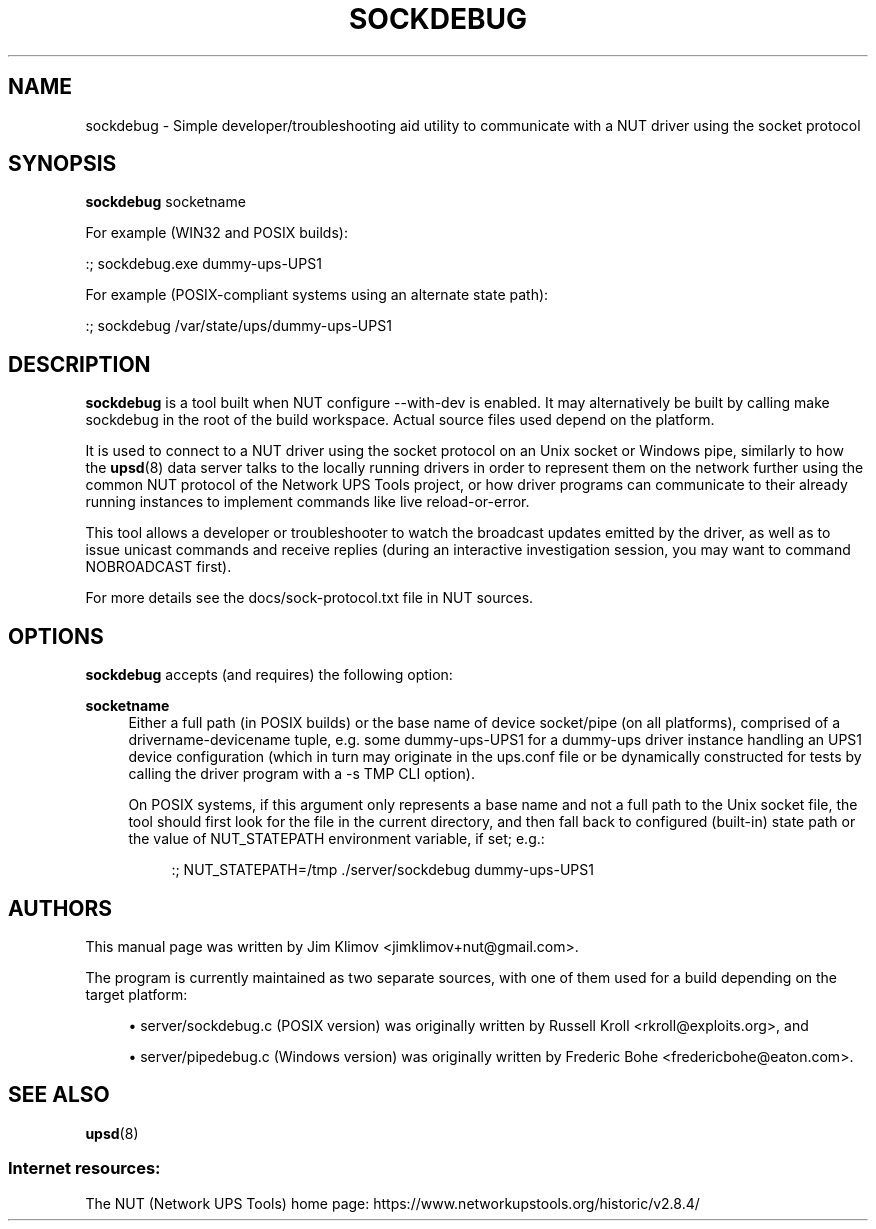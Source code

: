 '\" t
.\"     Title: sockdebug
.\"    Author: [see the "AUTHORS" section]
.\" Generator: DocBook XSL Stylesheets vsnapshot <http://docbook.sf.net/>
.\"      Date: 08/08/2025
.\"    Manual: NUT Manual
.\"    Source: Network UPS Tools 2.8.4
.\"  Language: English
.\"
.TH "SOCKDEBUG" "8" "08/08/2025" "Network UPS Tools 2\&.8\&.4" "NUT Manual"
.\" -----------------------------------------------------------------
.\" * Define some portability stuff
.\" -----------------------------------------------------------------
.\" ~~~~~~~~~~~~~~~~~~~~~~~~~~~~~~~~~~~~~~~~~~~~~~~~~~~~~~~~~~~~~~~~~
.\" http://bugs.debian.org/507673
.\" http://lists.gnu.org/archive/html/groff/2009-02/msg00013.html
.\" ~~~~~~~~~~~~~~~~~~~~~~~~~~~~~~~~~~~~~~~~~~~~~~~~~~~~~~~~~~~~~~~~~
.ie \n(.g .ds Aq \(aq
.el       .ds Aq '
.\" -----------------------------------------------------------------
.\" * set default formatting
.\" -----------------------------------------------------------------
.\" disable hyphenation
.nh
.\" disable justification (adjust text to left margin only)
.ad l
.\" -----------------------------------------------------------------
.\" * MAIN CONTENT STARTS HERE *
.\" -----------------------------------------------------------------
.SH "NAME"
sockdebug \- Simple developer/troubleshooting aid utility to communicate with a NUT driver using the socket protocol
.SH "SYNOPSIS"
.sp
\fBsockdebug\fR socketname
.sp
For example (WIN32 and POSIX builds):
.sp
.nf
:; sockdebug\&.exe dummy\-ups\-UPS1
.fi
.sp
For example (POSIX\-compliant systems using an alternate state path):
.sp
.nf
:; sockdebug /var/state/ups/dummy\-ups\-UPS1
.fi
.SH "DESCRIPTION"
.sp
\fBsockdebug\fR is a tool built when NUT configure \-\-with\-dev is enabled\&. It may alternatively be built by calling make sockdebug in the root of the build workspace\&. Actual source files used depend on the platform\&.
.sp
It is used to connect to a NUT driver using the socket protocol on an Unix socket or Windows pipe, similarly to how the \fBupsd\fR(8) data server talks to the locally running drivers in order to represent them on the network further using the common NUT protocol of the Network UPS Tools project, or how driver programs can communicate to their already running instances to implement commands like live reload\-or\-error\&.
.sp
This tool allows a developer or troubleshooter to watch the broadcast updates emitted by the driver, as well as to issue unicast commands and receive replies (during an interactive investigation session, you may want to command NOBROADCAST first)\&.
.sp
For more details see the docs/sock\-protocol\&.txt file in NUT sources\&.
.SH "OPTIONS"
.sp
\fBsockdebug\fR accepts (and requires) the following option:
.PP
\fBsocketname\fR
.RS 4
Either a full path (in POSIX builds) or the base name of device socket/pipe (on all platforms), comprised of a
drivername\-devicename
tuple, e\&.g\&. some
dummy\-ups\-UPS1
for a
dummy\-ups
driver instance handling an
UPS1
device configuration (which in turn may originate in the
ups\&.conf
file or be dynamically constructed for tests by calling the driver program with a
\-s TMP
CLI option)\&.
.sp
On POSIX systems, if this argument only represents a base name and not a full path to the Unix socket file, the tool should first look for the file in the current directory, and then fall back to configured (built\-in) state path or the value of
NUT_STATEPATH
environment variable, if set; e\&.g\&.:
.sp
.if n \{\
.RS 4
.\}
.nf
:; NUT_STATEPATH=/tmp \&./server/sockdebug dummy\-ups\-UPS1
.fi
.if n \{\
.RE
.\}
.RE
.SH "AUTHORS"
.sp
This manual page was written by Jim Klimov <jimklimov+nut@gmail\&.com>\&.
.sp
The program is currently maintained as two separate sources, with one of them used for a build depending on the target platform:
.sp
.RS 4
.ie n \{\
\h'-04'\(bu\h'+03'\c
.\}
.el \{\
.sp -1
.IP \(bu 2.3
.\}
server/sockdebug\&.c
(POSIX version) was originally written by Russell Kroll <rkroll@exploits\&.org>, and
.RE
.sp
.RS 4
.ie n \{\
\h'-04'\(bu\h'+03'\c
.\}
.el \{\
.sp -1
.IP \(bu 2.3
.\}
server/pipedebug\&.c
(Windows version) was originally written by Frederic Bohe <fredericbohe@eaton\&.com>\&.
.RE
.SH "SEE ALSO"
.sp
\fBupsd\fR(8)
.SS "Internet resources:"
.sp
The NUT (Network UPS Tools) home page: https://www\&.networkupstools\&.org/historic/v2\&.8\&.4/
